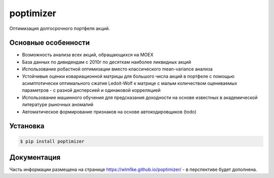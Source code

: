 poptimizer
==========
.. image:: https://travis-ci.org/WLM1ke/poptimizer.svg?branch=master
    :target: https://travis-ci.org/WLM1ke/poptimizer
.. image:: https://codecov.io/gh/WLM1ke/poptimizer/branch/master/graph/badge.svg
    :target: https://codecov.io/gh/WLM1ke/poptimizer
.. image:: https://badge.fury.io/py/poptimizer.svg
    :target: https://badge.fury.io/py/poptimizer

Оптимизация долгосрочного портфеля акций.

Основные особенности
--------------------

* Возможность анализа всех акций, обращающихся на MOEX
* База данных по дивидендам с 2010г по десяткам наиболее ликвидных акций
* Использование робастной оптимизации вместо классического mean-variance анализа
* Устойчивые оценки ковариационной матрицы для большого числа акций в портфеле с помощью асимптотически оптимального сжатия Ledoit-Wolf к матрице с малым количеством оцениваемых параметров - с разной дисперсией и одинаковой корреляцией
* Использование машинного обучения для предсказания доходности на основе известных в академической литературе рыночных аномалий
* Автоматическое формирование признаков на основе автокодировщиков (todo)

Установка
---------

.. code-block:: Bash

   $ pip install poptimizer

Документация
------------
Часть информации размещена на странице https://wlm1ke.github.io/poptimizer/ - в перспективе будет
дополнена.
